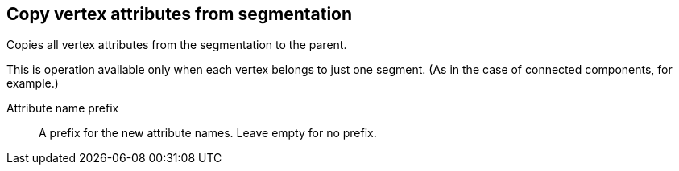 ## Copy vertex attributes from segmentation

Copies all vertex attributes from the segmentation to the parent.

This is operation available only when each vertex belongs to just one segment.
(As in the case of connected components, for example.)

// TODO: Good example

====
[[prefix]] Attribute name prefix::
A prefix for the new attribute names. Leave empty for no prefix.
====

